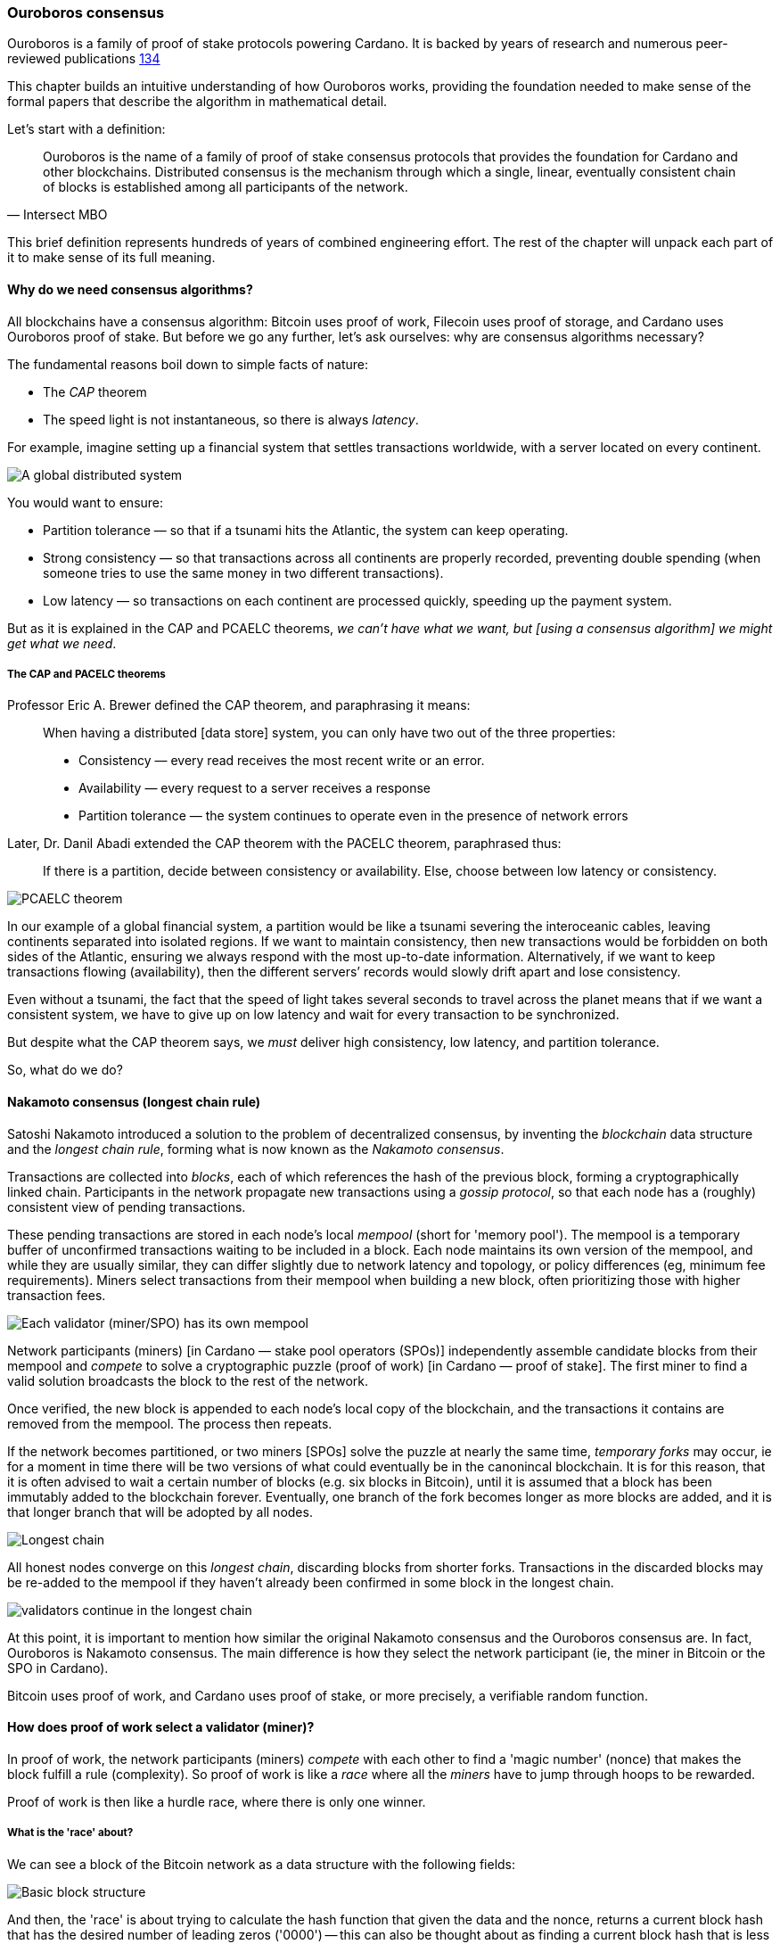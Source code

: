 :imagesdir: ../../images

[[OuroborosConsensus]]
=== Ouroboros consensus

Ouroboros(((Ouroboros))) is a family of proof of stake protocols powering Cardano. It is backed by years of research and numerous peer-reviewed publications <<OuroborosClassicPaper>><<OuroborosPraosPaper>><<OuroborosGenesisPaper>>

This chapter builds an intuitive understanding of how Ouroboros works, providing the foundation needed to make sense of the formal papers that describe the algorithm in mathematical detail.

Let's start with a definition:

[quote, Intersect MBO]
____
Ouroboros is the name of a family of proof of stake consensus protocols that provides the foundation for Cardano and other blockchains. Distributed consensus is the mechanism through which a single, linear, eventually consistent chain of blocks is established among all participants of the network.
____

This brief definition represents hundreds of years of combined engineering effort.
The rest of the chapter will unpack each part of it to make sense of its full meaning.

==== Why do we need consensus algorithms?

All blockchains have a consensus algorithm: Bitcoin uses proof of work, Filecoin uses proof of storage, and Cardano uses Ouroboros(((Ouroboros))) proof of stake.
But before we go any further, let’s ask ourselves: why are consensus(((consensus))) algorithms necessary?

The fundamental reasons boil down to simple facts of nature:

* The _CAP_ theorem
* The speed light is not instantaneous, so there is always _latency_.


For example, imagine setting up a financial system that settles transactions worldwide, with a server located on every continent.

image::ouroboros_distributed_system.png[A global distributed system]

You would want to ensure:

* Partition tolerance — so that if a tsunami hits the Atlantic, the system can keep operating.
* Strong consistency — so that transactions across all continents are properly recorded, preventing double spending (when someone tries to use the same money in two different transactions).
* Low latency — so transactions on each continent are processed quickly, speeding up the payment system.

But as it is explained in the CAP and PCAELC theorems, _we can't have what we want, but [using a consensus algorithm] we might get what we need_.

===== The CAP and PACELC theorems

Professor Eric A. Brewer defined the CAP theorem, and paraphrasing it means:

[quote]
____
When having a distributed [data store] system, you can only have two out of the three properties:

* Consistency — every read receives the most recent write or an error.
* Availability — every request to a server receives a response
* Partition tolerance — the system continues to operate even in the presence of network errors
____

Later, Dr. Danil Abadi extended the CAP theorem with the PACELC theorem(((PACELC))), paraphrased thus:

[quote]
____
If there is a partition,
decide between consistency or availability.
Else,
choose between low latency or consistency.
____

image::ouroboros_pcaelc_theorem.png[PCAELC theorem]


In our example of a global financial system,
a partition would be like a tsunami severing the interoceanic cables, leaving continents separated into isolated regions.
If we want to maintain consistency, then new transactions would be forbidden on both sides of the Atlantic, ensuring we always respond with the most up-to-date information.
Alternatively, if we want to keep transactions flowing (availability), then the different servers’ records would slowly drift apart and lose consistency.

Even without a tsunami, the fact that the speed of light takes several seconds to travel across the planet means that if we want a consistent system, we have to give up on low latency and wait for every transaction to be synchronized.

But despite what the CAP theorem says, we _must_ deliver high consistency, low latency, and partition tolerance.

So, what do we do?

==== Nakamoto consensus (longest chain rule)

Satoshi Nakamoto introduced a solution to the problem of decentralized consensus,
by inventing the _blockchain_ data structure and the _longest chain rule(((longest chain rule)))_,
forming what is now known as the _Nakamoto consensus_.

Transactions are collected into _blocks_, each of which references the hash of the previous block,
forming a cryptographically linked chain. Participants in the network propagate new transactions
using a _gossip protocol_, so that each node has a (roughly) consistent view of pending transactions.

These pending transactions are stored in each node’s local _mempool(((mempool)))_ (short for 'memory pool').
The mempool is a temporary buffer of unconfirmed transactions waiting to be included in a block.
Each node maintains its own version of the mempool, and while they are usually similar,
they can differ slightly due to network latency and topology, or policy differences (eg, minimum fee requirements).
Miners select transactions from their mempool when building a new block,
often prioritizing those with higher transaction fees.

image::ouroboros_mempool.png[Each validator (miner/SPO) has its own mempool]

Network participants (miners) [in Cardano — stake pool operators (SPOs)] independently assemble candidate blocks from their mempool
and _compete_ to solve a cryptographic puzzle (proof of work) [in Cardano — proof of stake(((proof of stake)))].
The first miner to find a valid solution broadcasts the block to the rest of the network.

Once verified, the new block is appended to each node’s local copy of the blockchain,
and the transactions it contains are removed from the mempool(((mempool))).
The process then repeats.

If the network becomes partitioned, or two miners [SPOs(((SPO)))] solve the puzzle at nearly the same time,
_temporary forks_ may occur, ie for a moment in time there will be two versions of what could eventually be in the canonincal blockchain.
It is for this reason, that it is often advised to wait a certain number of blocks (e.g. six blocks in Bitcoin),
until it is assumed that a block has been immutably added to the blockchain forever.
Eventually, one branch of the fork becomes longer as more blocks are added,
and it is that longer branch that will be adopted by all nodes.

image::ouroboros_longest_chain.png[Longest chain]

All honest nodes converge on this _longest chain_, discarding blocks from shorter forks.
Transactions in the discarded blocks may be re-added to the mempool if they haven’t already been confirmed in some block in the longest chain.

image::ouroboros_longest_chain_consensus.png[validators continue in the longest chain]

At this point, it is important to mention how similar the original Nakamoto consensus(((Nakamoto, Consensus))) and the Ouroboros consensus are.
In fact, Ouroboros is Nakamoto consensus(((Nakamoto, Consensus))).
The main difference is how they select the network participant (ie, the miner in Bitcoin or the SPO in Cardano).

Bitcoin uses proof of work, and Cardano uses proof of stake, or more precisely, a verifiable random function(((verifiable random function))).

==== How does proof of work select a validator (miner)?

In proof of work, the network participants (miners) _compete_ with each other to find a 'magic number' (nonce) that makes the block fulfill a rule (complexity).
So proof of work is like a _race_ where all the _miners_ have to jump through hoops to be rewarded.

Proof of work(((proof-of-work))) is then like a hurdle race, where there is only one winner.


===== What is the 'race' about?

We can see a block of the Bitcoin network as a data structure with the following fields:

image::ouroboros_basic_block_structure.png[Basic block structure]

And then, the 'race' is about trying to calculate the hash function that given the data and the nonce(((nonce))),
returns a current block hash(((current block hash))) that has the desired number of leading zeros ('0000') -- this can also be thought about as finding a current block hash that is less than a desired threshold.

But in order to calculate the current block hash(((current block hash))), the only way is to try nonce numbers at random.
Like in this image, we try with 0, 17... and so on.

image::ouroboros_trying_with_nonce.png[Different attempts to find a nonce]

Until, finally, we find the nonce that produces the correct current block hash:

image::ouroboros_valid_nonce.png[Found a nonce that Works]

As you can imagine, this approach of randomly generating a nonce(((nonce))) and testing whether the resulting hash meets the desired difficulty is very computationally intensive.

That’s the ‘work’ in ‘proof of work’.

However, this approach comes with some disadvantages.

===== Proof of work disadvantages

* Wasting electricity.
Bitcoin is famously known for consuming as much electricity as a small country.
Returning to our analogy, the fact that all runners must run every race (each hoping to win the single reward) results in a significant waste of energy.

* It leads to centralization in mining pools.
A mining pool is a group of miners who collaborate by combining their computing power to calculate the hash and share the resulting rewards.
In our analogy, it’s as if marathon runners formed teams and ran together.
If one team member wins the race, the reward is shared among the entire team.

* It also leads to manufacturing centralization and electronic waste.
Since mining equipment in proof of work systems performs only one task (calculating a hash) this has driven the development of specialized hardware known as ‘miners’.
However, once these miners become obsolete, they serve no other purpose, contributing to growing levels of electronic waste(((electronic waste))).


And although these disadvantages make headlines today,
a group of visionaries — led by Professor Aggelos Kiayias(((Kiayias, Aggelos))), chief scientist at IO Research — recognized them early on.
They began developing an alternative to proof of work,
centered on the idea of proof of stake and Ouroboros in particular.

==== Proof of stake as an alternative to proof of work

If proof of work is a marathon, proof of stake is a _relay race_.

Only one runner, called the _slot leader(((slot leader)))_, runs each segment (block) of the race.
That runner delivers the message (a block of transactions) to the next runner,
who is randomly selected from a thousand others waiting to be chosen.

From this perspective, the benefits of proof of stake become clear:

- Only one runner means no wasted electricity
- The hardware requirements are minimal — any generic computer capable of calculating a cryptographic hash function can participate
- There is no incentive to form mining pools (teams) — since the chance of being selected as the next slot leader is proportional to the amount of stake — ie, one's _investment_ in the network or the trust of other users that delegate their stake to SPOs
- This reduces incentives for centralization
- The protocol is open — the hardware is not controlled by any one manufacturer, and even the software can be implemented by multiple independent teams.

===== How does Ouroboros (Praos) work?

Time in Cardano is divided into _epochs_, and each epoch(((epoch))) is further subdivided into _slots_.
Currently (2025), one epoch has 432000 slots, and each slot lasts one second.
So each epoch is approximately five days.

During each slot:

- Servers (nodes) gather and broadcast transactions using a _gossip protocol_
- These transactions accumulate in each node's local _mempool_.

Even though slots last 1 second,
not every slot results in a block.
Cardano is designed so that, on average, one block is produced every 20 seconds.
This is controlled by a parameter called the _active slot coefficient(((active slot coefficient)))_,
which is currently set to 0.05, or 5%.

A block is produced at the end of a slot only if that slot is one of the 5% designated as active.

If a block is generated, a cryptographic lottery takes place.

All SPOs compute a verifiable random function(((verifiable random function))) (VRF).
This VRF takes the following inputs:

* a _random seed_ that is updated each epoch
* the SPO's private key
* and a label to distinguish repeated uses of the VRF.

The random seed is derived from data in the previous blocks.

The VRF produces a random output and a proof.
The beauty of a VRF is that others can later verify that the output was computed correctly from the given inputs without being able to guess it beforehand.
Each node’s VRF output is essentially that node’s 'lottery number' for the slot, and the proof is like a signed ticket.

On each slot, each SPO effectively asks themselves:

[quote]
---
Am I the slot leader for current slot?
---


If the output of the VRF (((verifiable random function))) falls below a threshold — set based on the amount of stake the operator controls — then the SPO becomes the slot leader(((slot leader))) for that slot.

That slot leader(((slot leader))):

- Selects transactions from the mempool
- Constructs a new block
- Signs the block
- Broadcasts the signed block to the network.

Cardano accumulates rewards (from block minting and fees) and distributes them to stake pools and delegators at the end of each epoch according to an incentive formula.

Then, all stake pool operators(((stake pool, operator))) verify the validity of the previous block during the next slot by:

* Checking the block’s signature to ensure it was signed by a registered pool’s key.
* Verifying the VRF proof included in the block, which confirms the slot leader’s output, was below the threshold.
So any node can confirm, 'Yes, the creator of this block had the right to do so for slot N.'
Preventing malicious nodes from falsifying leadership. The Ouroboros Praos(((Ouroboros, Praos))) specification calls this the 'proof of leadership' included in each block.
If the proof is invalid or the node was not eligible, the block is rejected.
* Validating all transactions within the block, including signatures and UTXOs, as with any blockchain.

Once validated, SPOs append the block to their local copy of the chain.

In Cardano, rewards are paid to SPOs and delegators at the end of each epoch, but with a delay of one full epoch after the one in which the rewards were earned.

The delay allows the network to:

* Finalize the stake snapshot used to calculate each delegator's share
* Calculate the actual rewards based on the number of blocks produced, the active stake, fees collected, and the pool’s parameters (margin, fixed cost).

Then, the process restarts for the next epoch.

===== Why is it called 'Ouroboros'?

The name *Ouroboros(((Ouroboros)))* — the ancient symbol of a snake eating its own tail — reflects how each epoch feeds into the next.

In Ouroboros, each slot’s randomness (used to determine slot leaders) is derived from
the data of previous epochs. The blockchain uses its _own past_ to seed its _own future_,
creating a secure, self-referential cycle.

That is how the snake eats its own tail.

==== Different versions of Ouroboros

The version of Ouroboros described here is best understood as Ouroboros Praos;
however, other versions exist that relax different underlying assumptions.

* Ouroboros Classic<<OuroborosClassicPaper>> (2017) — first proof of stake protocol with a security proof, but required synchronous communication and used a multiparty coin-flipping protocol to generate randomness.
* Ouroboros Byzantine Fault Tolerant (BFT)<<OuroborosBftPaper>> (2018) — interim federated version used during the Cardano Byron reboot
* Ouroboros Praos<<OuroborosPraosPaper>> (2018) — introduced private VRF-based leader selection and supported semi-synchronous networks
* Ouroboros Genesis<<OuroborosGenesisPaper>> (2019) — improved fork-choice rule enabling trustless bootstrapping and dynamic availability
* Ouroboros Chronos<<OuroborosChronosPaper>> (2019) — added secure time synchronization to Ouroboros (not yet implemented)
* Ouroboros Leios<<OuroborosLeiosDiscussion>><<OuroborosLeiosPaper>> (2022, 2025) — designed for throughput scaling through parallel chains and role separation.


===== Ouroboros Classic (2017)

The first version of Ouroboros demonstrated that a proof of stake protocol could match the security guarantees of proof of work,
provided that at least 51% of the stake is controlled by honest participants.
However, it assumed a synchronous network, where all nodes are online and messages are delivered within a known, fixed delay.
This was a significant step forward, but not yet practical.

===== Ouroboros BFT (Byzantine Fault Tolerant, 2018)

Used during the Cardano Byron reboot.
Enabled a federated blockchain, where trusted parties — IOG, Emurgo, and the Cardano Foundation — ran their own nodes.


===== Ouroboros Praos (2018)

To increase the resistance of Ouroboros against fully-adaptive corruption
(ie where an attaker can corrupt anyone at any time)
This required better randomness,
To select a slot leader.

However, in traditional computing, nothing is truly random.
To address this, Ouroboros Praos(((Ouroboros, Praos))) introduced the concept of a verifiable random function(((verifiable random function))), which uses inputs that cannot be controlled or predicted by any party as seeds for randomness:

* Current time-stamp (ie slot number)
* Epoch specific nonce

So no single entity can predict or control any of those values.


===== Ouroboros Genesis (2019) improved chain selection and bootstrap

With Ouroboros Praos(((Ouroboros, Praos))), the main hurdles to establishing a secure proof of stake system were overcome.
Ouroboros Genesis(((Ouroboros, Genesis))) allowed a new node, or a node that was disconnected for a long time.
To sync to the correct fork of the chain using only the genesis block.
Whithout the need to have trusted snapshots.

===== Ouroboros Chronos (2019) decentralized time synchronization

Chronos is a more recent development in the Ouroboros family, focusing on an often-overlooked aspect — time synchronization in distributed systems. Ouroboros assumes a global notion of time, where each slot corresponds to a one-second interval. In practice, however, nodes rely on their local system clocks to determine slot boundaries. If an adversary could significantly skew these clocks, or if there were no shared time reference, consensus could break, for example, if nodes disagreed on slot numbers.

Chronos addresses this by introducing a mechanism for nodes to securely synchronize their clocks using the blockchain itself as a reference. It effectively transforms the blockchain into a decentralized time oracle.

Chronos removes the need for external time sources such as Network Time Protocol (NTP) servers, which can act as single points of failure or attack. Instead, nodes periodically run an internal protocol embedded in the blockchain process to agree on the current time, detecting and correcting any clock drift or malicious manipulation.

This makes the system more resilient to time-based attacks.
For example, it becomes much harder for an attacker to isolate a node by feeding it a false clock and disrupting its slot scheduling.

===== Ouroboros Leios (2022, 2205) a high throughput and parallel processing consensus protocol

The previous variants of Ouroboros have shown that a proof of stake consensus is practical, secure and resilient.
However, challenges remain. The biggest one of them is throughput.

Throughput, the number of transactions that a blockchain can process per second,
is still low, compared to centralized systems.

====== Why is throughput 'low' in blockchains in general, and in Praos in particular?

As you remember from our description, there is one slot per second,
but only 5% (one in twenty) slots produce a block.
This means that for 19 seconds the SPO is 'idle'.
The reality is more complicated:
the block density must remain low to allow sufficient time for transactions to propagate through the network (currently around 5 seconds)
Leaving three quarters of the time unused.
However, this idle time is essential to maintain the blockchain’s security properties.

These limitations led to a discussion paper<<OuroborosLeiosDiscussion>>,
where Input Output engineers began brainstorming a better version of Ouroboros: Leios.

Leios would have a pipeline architecture,
which would hepl exploit idle resource time and approach the theoretical throughput limit of network bandwidth.

In the begining of the pipeline, all transactions would be stored in Input Blocks (IBs).
Which will allow it to create IBs close to network capacity.
Then, each IB would be sent through a seven-stage pipeline:
Propose, Deliver1, Link, Deliver2, Vote1, Endorse and Vote2.
IBs are referenced in later stages to create Endorsement Blocks (EBs).
Later EBs are certified, and then referenced by Base protocol blocks (BBs).
BBs are the ones that have the consensus and ordering,
ie the backbone of the blockchain.

.Table: Summary of the different block types, their purpose and relationships
.Summary of Leios Block Types and Their Properties
[cols="h,2,2,2", options="header"]
|===
| | Input Blocks (IBs) | Endorsement Blocks (EBs) | Base Protocol Blocks (BB)

| Purpose
| Carries transaction payload
| Certifies the existence/availability of IBs and links protocol history together
| Final consensus backbone

| Contains
| A list of ledger transactions
| References (hashes or identifiers) to IBs and other EBs.
| References to certified EBs

| Frequency
| High rate, set to be a fraction of the network capacity (eg 1 per 0.2 to 2 seconds)
| Lower rate, independent of the IB rate, determined by protocol security parameters. (eg 1 per 5 to 10 seconds)
| Determined by base procol, approximaately 1 per 15 - 30s

| Generated at pipeline stage
| Propose (1st stage)
| Link (3rd stage)  and Endorse (6th stage) to reference other EBs
| After Vote2 on the base blockchain schedule
|===

With the combined new blocks (IB and EBS) plus pipeline processing architecture,
Leios can achieve significantly higher throughput.

===== Queueing delays and Equivocations

Most blockchains that provide formal specifications for their properties rely on the so-called $$\Delta delay model$$.
This model assumes that all messages sent by honest parties are delivered within time $$\Delta$$.
As a result, the model doesn't match how a real gossip network protocol works.

To better simulate a gossip protocol,
IO Research developed a more realistic network model in 2025, called:
Queueing delays and Equivocations(((Queueing delays and Equivocations,QUEQ))) (QUEQ)
Then they tested the design of Leios, in the new QUEQ model.
To prove that Leios still satisfied, the same security warranties as Ouroboros Praos.

Leios inherits its core security properties, like persistence, from its base protocol.
By paying a small penalty in finality (because of the delays introduced by the pipeline),
It gets a lot more throughput.

==== In conclusion

At this point, it becomes clear how the development of the first practical proof of stake consensus algorithm in Ouroboros was made possible.
How each iteration improved on the limitations and assumptions of the previous one,
how the algorithm’s security is grounded in mathematical probability defined by blockchain parameters,
and how varying certain assumptions allows for tuned versions of the protocol suited to specific applications.

[[OuroborosReferences]]
==== References

* [[OuroborosClassicPaper,1]] Kiayias, A. et al (2017) ‘Ouroboros: A provably secure proof of stake Blockchain Protocol’, Lecture Notes in Computer Science, pp. 357–388. doi:10.1007/978-3-319-63688-7_12
* [[OuroborosBftPaper,2]] Kiayias, A., & Russell, A. (2018). Ouroboros-bft: A simple byzantine fault tolerant consensus protocol. Cryptology ePrint Archive
* [[OuroborosPraosPaper,3]] David, B., Gaži, P., Kiayias, A., & Russell, A. (2018, March). Ouroboros praos: An adaptively-secure, semi-synchronous proof of stake blockchain. In Annual International Conference on the Theory and Applications of Cryptographic Techniques (pp. 66-98). Cham: Springer International Publishing
* [[OuroborosGenesisPaper,4]] Badertscher, C., Gaži, P., Kiayias, A., Russell, A., & Zikas, V. (2019, February). Ouroboros genesis: Composable proof of stake blockchains with dynamic availability. In Proceedings of the 2018 ACM SIGSAC Conference on Computer and Communications Security (pp. 913-930)
* [[OuroborosChronosPaper,5]] Badertscher, C., Gazi, P., Kiayias, A., Russell, A., & Zikas, V. (2019). Ouroboros chronos: Permissionless clock synchronization via proof of stake. Cryptology ePrint Archive
* [[OuroborosLeiosDiscussion,6]] Coutts, D., Panagiotakos, G., & Fitzi, M. (2022). Ouroboros Leios: Design goals and concepts (Version 1.0) [White paper]. Input Output Global
* [[OuroborosLeiosPaper,7]] Coretti, S., Fitzi, M., Kiayias, A., Panagiotakos, G., & Russell, A. (2025). High-Throughput Permissionless Blockchain Consensus under Realistic Network Assumptions. Cryptology ePrint Archive

